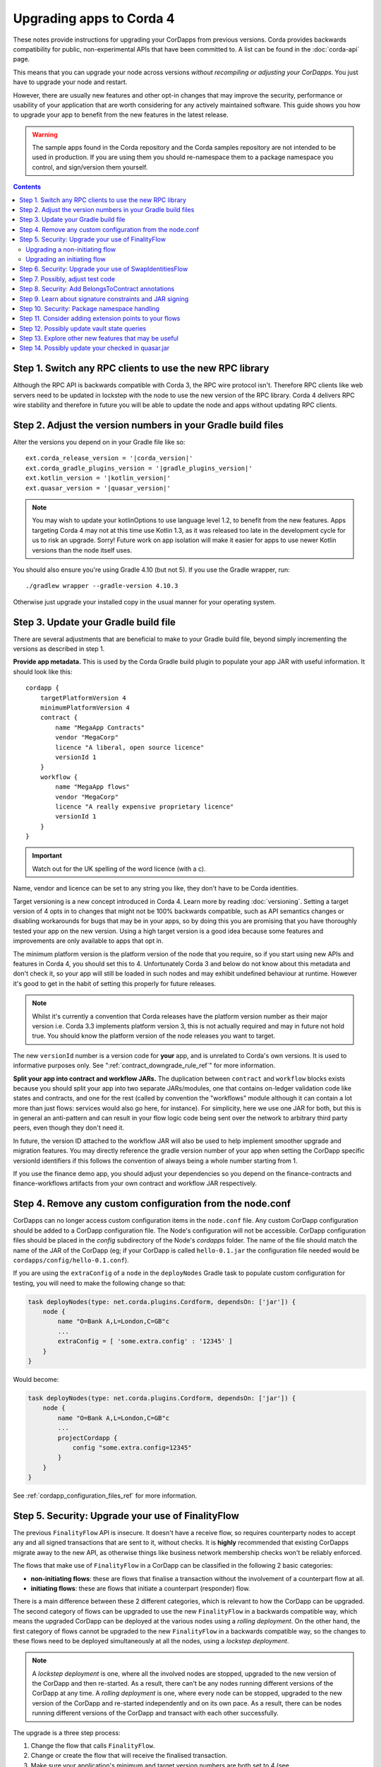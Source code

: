 .. highlight:: kotlin
.. raw:: html

   <script type="text/javascript" src="_static/jquery.js"></script>
   <script type="text/javascript" src="_static/codesets.js"></script>

Upgrading apps to Corda 4
=========================

These notes provide instructions for upgrading your CorDapps from previous versions. Corda provides backwards compatibility for public,
non-experimental APIs that have been committed to. A list can be found in the :doc:`corda-api` page.

This means that you can upgrade your node across versions *without recompiling or adjusting your CorDapps*. You just have to upgrade
your node and restart.

However, there are usually new features and other opt-in changes that may improve the security, performance or usability of your
application that are worth considering for any actively maintained software. This guide shows you how to upgrade your app to benefit
from the new features in the latest release.

.. warning:: The sample apps found in the Corda repository and the Corda samples repository are not intended to be used in production.
   If you are using them you should re-namespace them to a package namespace you control, and sign/version them yourself.

.. contents::
   :depth: 3

Step 1. Switch any RPC clients to use the new RPC library
---------------------------------------------------------

Although the RPC API is backwards compatible with Corda 3, the RPC wire protocol isn't. Therefore RPC clients like web servers need to be
updated in lockstep with the node to use the new version of the RPC library. Corda 4 delivers RPC wire stability and therefore in future you
will be able to update the node and apps without updating RPC clients.

.. _cordapp_upgrade_version_numbers_ref:

Step 2. Adjust the version numbers in your Gradle build files
-------------------------------------------------------------

Alter the versions you depend on in your Gradle file like so:

.. parsed-literal::

    ext.corda_release_version = '|corda_version|'
    ext.corda_gradle_plugins_version = '|gradle_plugins_version|'
    ext.kotlin_version = '|kotlin_version|'
    ext.quasar_version = '|quasar_version|'

.. note:: You may wish to update your kotlinOptions to use language level 1.2, to benefit from the new features. Apps targeting Corda 4
   may not at this time use Kotlin 1.3, as it was released too late in the development cycle
   for us to risk an upgrade. Sorry! Future work on app isolation will make it easier for apps to use newer Kotlin versions than
   the node itself uses.

You should also ensure you're using Gradle 4.10 (but not 5). If you use the Gradle wrapper, run::

    ./gradlew wrapper --gradle-version 4.10.3

Otherwise just upgrade your installed copy in the usual manner for your operating system.

Step 3. Update your Gradle build file
-------------------------------------

There are several adjustments that are beneficial to make to your Gradle build file, beyond simply incrementing the versions
as described in step 1.

**Provide app metadata.** This is used by the Corda Gradle build plugin to populate your app JAR with useful information.
It should look like this::

    cordapp {
        targetPlatformVersion 4
        minimumPlatformVersion 4
        contract {
            name "MegaApp Contracts"
            vendor "MegaCorp"
            licence "A liberal, open source licence"
            versionId 1
        }
        workflow {
            name "MegaApp flows"
            vendor "MegaCorp"
            licence "A really expensive proprietary licence"
            versionId 1
        }
    }

.. important:: Watch out for the UK spelling of the word licence (with a c).

Name, vendor and licence can be set to any string you like, they don't have to be Corda identities.

Target versioning is a new concept introduced in Corda 4. Learn more by reading :doc:`versioning`.
Setting a target version of 4 opts in to changes that might not be 100% backwards compatible, such as
API semantics changes or disabling workarounds for bugs that may be in your apps, so by doing this you
are promising that you have thoroughly tested your app on the new version. Using a high target version is
a good idea because some features and improvements are only available to apps that opt in.

The minimum platform version is the platform version of the node that you require, so if you
start using new APIs and features in Corda 4, you should set this to 4. Unfortunately Corda 3 and below
do not know about this metadata and don't check it, so your app will still be loaded in such nodes and
may exhibit undefined behaviour at runtime. However it's good to get in the habit of setting this
properly for future releases.

.. note:: Whilst it's currently a convention that Corda releases have the platform version number as their
   major version i.e. Corda 3.3 implements platform version 3, this is not actually required and may in
   future not hold true. You should know the platform version of the node releases you want to target.

The new ``versionId`` number is a version code for **your** app, and is unrelated to Corda's own versions.
It is used to informative purposes only. See ":ref:`contract_downgrade_rule_ref`" for more information.

**Split your app into contract and workflow JARs.** The duplication between ``contract`` and ``workflow`` blocks exists because you should split your app into
two separate JARs/modules, one that contains on-ledger validation code like states and contracts, and one
for the rest (called by convention the "workflows" module although it can contain a lot more than just flows:
services would also go here, for instance). For simplicity, here we use one JAR for both, but this is in
general an anti-pattern and can result in your flow logic code being sent over the network to arbitrary
third party peers, even though they don't need it.

In future, the version ID attached to the workflow JAR will also be used to help implement smoother upgrade
and migration features. You may directly reference the gradle version number of your app when setting the
CorDapp specific versionId identifiers if this follows the convention of always being a whole number
starting from 1.

If you use the finance demo app, you should adjust your dependencies so you depend on the finance-contracts
and finance-workflows artifacts from your own contract and workflow JAR respectively.

Step 4. Remove any custom configuration from the node.conf
----------------------------------------------------------

CorDapps can no longer access custom configuration items in the ``node.conf`` file. Any custom CorDapp configuration should be added to a
CorDapp configuration file. The Node's configuration will not be accessible. CorDapp configuration files should be placed in the
`config` subdirectory of the Node's `cordapps` folder. The name of the file should match the name of the JAR of the CorDapp (eg; if your
CorDapp is called ``hello-0.1.jar`` the configuration file needed would be ``cordapps/config/hello-0.1.conf``).

If you are using the ``extraConfig`` of a ``node`` in the ``deployNodes`` Gradle task to populate custom configuration for testing, you will need
to make the following change so that:

.. sourcecode:: groovy

    task deployNodes(type: net.corda.plugins.Cordform, dependsOn: ['jar']) {
        node {
            name "O=Bank A,L=London,C=GB"c
            ...
            extraConfig = [ 'some.extra.config' : '12345' ]
        }
    }

Would become:

.. sourcecode:: groovy

    task deployNodes(type: net.corda.plugins.Cordform, dependsOn: ['jar']) {
        node {
            name "O=Bank A,L=London,C=GB"c
            ...
            projectCordapp {
                config "some.extra.config=12345"
            }
        }
    }

See :ref:`cordapp_configuration_files_ref` for more information.

.. _cordapp_upgrade_finality_flow_ref:

Step 5. Security: Upgrade your use of FinalityFlow
--------------------------------------------------

The previous ``FinalityFlow`` API is insecure. It doesn't have a receive flow, so requires counterparty nodes to accept any and
all signed transactions that are sent to it, without checks. It is **highly** recommended that existing CorDapps migrate
away to the new API, as otherwise things like business network membership checks won't be reliably enforced.

The flows that make use of ``FinalityFlow`` in a CorDapp can be classified in the following 2 basic categories:

* **non-initiating flows**: these are flows that finalise a transaction without the involvement of a counterpart flow at all.
* **initiating flows**: these are flows that initiate a counterpart (responder) flow.

There is a main difference between these 2 different categories, which is relevant to how the CorDapp can be upgraded.
The second category of flows can be upgraded to use the new ``FinalityFlow`` in a backwards compatible way, which means the upgraded CorDapp can be deployed at the various nodes using a *rolling deployment*.
On the other hand, the first category of flows cannot be upgraded to the new ``FinalityFlow`` in a backwards compatible way, so the changes to these flows need to be deployed simultaneously at all the nodes, using a *lockstep deployment*.

.. note::  A *lockstep deployment* is one, where all the involved nodes are stopped, upgraded to the new version of the CorDapp and then re-started.
    As a result, there can't be any nodes running different versions of the CorDapp at any time.
    A *rolling deployment* is one, where every node can be stopped, upgraded to the new version of the CorDapp and re-started independently and on its own pace.
    As a result, there can be nodes running different versions of the CorDapp and transact with each other successfully.

The upgrade is a three step process:

1. Change the flow that calls ``FinalityFlow``.
2. Change or create the flow that will receive the finalised transaction.
3. Make sure your application's minimum and target version numbers are both set to 4 (see :ref:`cordapp_upgrade_version_numbers_ref`).

Upgrading a non-initiating flow
^^^^^^^^^^^^^^^^^^^^^^^^^^^^^^^

As an example, let's take a very simple flow that finalises a transaction without the involvement of a counterpart flow:

.. container:: codeset

    .. literalinclude:: example-code/src/main/kotlin/net/corda/docs/kotlin/FinalityFlowMigration.kt
        :language: kotlin
        :start-after: DOCSTART SimpleFlowUsingOldApi
        :end-before: DOCEND SimpleFlowUsingOldApi

    .. literalinclude:: example-code/src/main/java/net/corda/docs/java/FinalityFlowMigration.java
        :language: java
        :start-after: DOCSTART SimpleFlowUsingOldApi
        :end-before: DOCEND SimpleFlowUsingOldApi
        :dedent: 4

To use the new API, this flow needs to be annotated with ``InitiatingFlow`` and a ``FlowSession`` to the participant(s) of the transaction must be
passed to ``FinalityFlow`` :

.. container:: codeset

    .. literalinclude:: example-code/src/main/kotlin/net/corda/docs/kotlin/FinalityFlowMigration.kt
        :language: kotlin
        :start-after: DOCSTART SimpleFlowUsingNewApi
        :end-before: DOCEND SimpleFlowUsingNewApi

    .. literalinclude:: example-code/src/main/java/net/corda/docs/java/FinalityFlowMigration.java
        :language: java
        :start-after: DOCSTART SimpleFlowUsingNewApi
        :end-before: DOCEND SimpleFlowUsingNewApi
        :dedent: 4

If there are more than one transaction participants then a session to each one must be initiated, excluding the local party
and the notary.

A responder flow has to be introduced, which will automatically run on the other participants' nodes, which will call ``ReceiveFinalityFlow``
to record the finalised transaction:

.. container:: codeset

    .. literalinclude:: example-code/src/main/kotlin/net/corda/docs/kotlin/FinalityFlowMigration.kt
        :language: kotlin
        :start-after: DOCSTART SimpleNewResponderFlow
        :end-before: DOCEND SimpleNewResponderFlow

    .. literalinclude:: example-code/src/main/java/net/corda/docs/java/FinalityFlowMigration.java
        :language: java
        :start-after: DOCSTART SimpleNewResponderFlow
        :end-before: DOCEND SimpleNewResponderFlow
        :dedent: 4

.. note:: As described above, all the nodes in your business network will need the new CorDapp, otherwise they won't know how to receive the transaction. **This
   includes nodes which previously didn't have the old CorDapp.** If a node is sent a transaction and it doesn't have the new CorDapp loaded
   then simply restart it with the CorDapp and the transaction will be recorded.

Upgrading an initiating flow
^^^^^^^^^^^^^^^^^^^^^^^^^^^^

For flows which are already initiating counterpart flows then it's a matter of using the existing flow session.
Note however, the new ``FinalityFlow`` is inlined and so the sequence of sends and receives between the two flows will
change and will be incompatible with your current flows. You can use the flow version API to write your flows in a
backwards compatible manner.

Here's what an upgraded initiating flow may look like:

.. container:: codeset

    .. literalinclude:: example-code/src/main/kotlin/net/corda/docs/kotlin/FinalityFlowMigration.kt
        :language: kotlin
        :start-after: DOCSTART ExistingInitiatingFlow
        :end-before: DOCEND ExistingInitiatingFlow

    .. literalinclude:: example-code/src/main/java/net/corda/docs/java/FinalityFlowMigration.java
        :language: java
        :start-after: DOCSTART ExistingInitiatingFlow
        :end-before: DOCEND ExistingInitiatingFlow
        :dedent: 4

For the responder flow, insert a call to ``ReceiveFinalityFlow`` at the location where it's expecting to receive the
finalised transaction. If the initiator is written in a backwards compatible way then so must the responder.

.. container:: codeset

    .. literalinclude:: example-code/src/main/kotlin/net/corda/docs/kotlin/FinalityFlowMigration.kt
        :language: kotlin
        :start-after: DOCSTART ExistingResponderFlow
        :end-before: DOCEND ExistingResponderFlow
        :dedent: 8

    .. literalinclude:: example-code/src/main/java/net/corda/docs/java/FinalityFlowMigration.java
        :language: java
        :start-after: DOCSTART ExistingResponderFlow
        :end-before: DOCEND ExistingResponderFlow
        :dedent: 12

You may already be using ``waitForLedgerCommit`` in your responder flow for the finalised transaction to appear in the local node's vault.
Now that it's calling ``ReceiveFinalityFlow``, which effectively does the same thing, this is no longer necessary. The call to
``waitForLedgerCommit`` should be removed.

Step 6. Security: Upgrade your use of SwapIdentitiesFlow
--------------------------------------------------------

The :ref:`confidential_identities_ref` API is experimental in Corda 3 and remains so in Corda 4. In this release, the ``SwapIdentitiesFlow``
has been adjusted in the same way as ``FinalityFlow`` above, to close problems with confidential identities being injectable into a node
outside of other flow context. Old code will still work, but it is recommended to adjust your call sites so a session is passed into
the ``SwapIdentitiesFlow``.

Step 7. Possibly, adjust test code
----------------------------------

``MockNodeParameters`` and functions creating it no longer use a lambda expecting a ``NodeConfiguration`` object.
Use a ``MockNetworkConfigOverrides`` object instead. This is an API change we regret, but unfortunately in Corda 3 we accidentally exposed
large amounts of the node internal code through this one API entry point. We have now insulated the test API from node internals and
reduced the exposure.

If you are constructing a MockServices for testing contracts, and your contract uses the Cash contract from the finance app, you
now need to explicitly add ``net.corda.finance.contracts`` to the list of ``cordappPackages``. This is a part of the work to disentangle
the finance app (which is really a demo app) from the Corda internals. Example::

    val ledgerServices = MockServices(
        listOf("net.corda.examples.obligation", "net.corda.testing.contracts"),
        identityService = makeTestIdentityService(),
        initialIdentity = TestIdentity(CordaX500Name("TestIdentity", "", "GB"))
    )

becomes::

    val ledgerServices = MockServices(
        listOf("net.corda.examples.obligation", "net.corda.testing.contracts", "net.corda.finance.contracts"),
        identityService = makeTestIdentityService(),
        initialIdentity = TestIdentity(CordaX500Name("TestIdentity", "", "GB"))
    )

You may need to use the new ``TestCordapp`` API when testing with the node driver or mock network, especially if you decide to stick with the
pre-Corda 4 ``FinalityFlow`` API. The previous way of pulling in CorDapps into your tests (i.e. via using the ``cordappPackages`` parameter) does not honour CorDapp versioning.
The new API ``TestCordapp.findCordapp()`` discovers the CorDapps that contain the provided packages scanning the classpath, so you have to ensure that the classpath the tests are running under contains either the CorDapp ``.jar`` or (if using Gradle) the relevant Gradle sub-project.
In the first case, the versioning information in the CorDapp ``.jar`` file will be maintained. In the second case, the versioning information will be retrieved from the Gradle ``cordapp`` task.
For example, if you are using ``MockNetwork`` for your tests, the following code::

    val mockNetwork = MockNetwork(
        cordappPackages = listOf("net.corda.examples.obligation", "net.corda.finance.contracts"),
        notarySpecs = listOf(MockNetworkNotarySpec(notary))
    )

would need to be transformed into::

    val mockNetwork = MockNetwork(MockNetworkParameters(
        cordappsForAllNodes = listOf(TestCordapp.findCordapp("net.corda.businessnetworks.membership")),
        notarySpecs = listOf(MockNetworkNotarySpec(notary))
    ))

Note that every package should exist in only one CorDapp, otherwise the discovery process won't be able to determine which one to use and you will most probably see an exception telling you ``There is more than one CorDapp containing the package``.
For instance, if you have 2 CorDapps containing the packages ``net.corda.examples.obligation.contracts`` and ``net.corda.examples.obligation.flows``, you will get this error if you specify the package ``net.corda.examples.obligation``.


.. note:: If you have any CorDapp code (e.g. flows/contracts/states) that is only used by the tests and located in the same test module, it won't be discovered now.
    You will need to move them in the main module of one of your CorDapps or create a new, separate CorDapp for them, in case you don't want this code to live inside your production CorDapps.

Step 8. Security: Add BelongsToContract annotations
---------------------------------------------------

In versions of the platform prior to v4, it was the responsibility of contract and flow logic to ensure that ``TransactionState`` objects
contained the correct class name of the expected contract class. If these checks were omitted, it would be possible for a malicious counterparty
to construct a transaction containing e.g. a cash state governed by a commercial paper contract. The contract would see that there were no
commercial paper states in a transaction and do nothing, i.e. accept.

In Corda 4 the platform takes over this responsibility from the app, if the app has a target version of 4 or higher. A state is expected
to be governed by a contract that is either:

1. The outer class of the state class, if the state is an inner class of a contract. This is a common design pattern.
2. Annotated with ``@BelongsToContract`` which specifies the contract class explicitly.

Learn more by reading ":ref:`implicit_constraint_types`". If an app targets Corda 3 or lower (i.e. does not specify a target version),
states that point to contracts outside their package will trigger a log warning but validation will proceed.

Step 9. Learn about signature constraints and JAR signing
---------------------------------------------------------

:doc:`design/data-model-upgrades/signature-constraints` are a new data model feature introduced in Corda 4. They make it much easier to
deploy application upgrades smoothly and in a decentralised manner. Signature constraints are the new default mode for CorDapps, and
the act of upgrading your app to use the version 4 Gradle plugins will result in your app being automatically signed, and new states
automatically using new signature constraints selected automatically based on these signing keys.

You can read more about signature constraints and what they do in :doc:`api-contract-constraints`. The ``TransactionBuilder`` class will
automatically use them if your application JAR is signed. **We recommend all JARs are signed**. To learn how to sign your JAR files, read
:ref:`cordapp_build_system_signing_cordapp_jar_ref`. In dev mode, all JARs are signed by developer certificates. If a JAR that was signed
with developer certificates is deployed to a production node, the node will refuse to start. Therefore to deploy apps built for Corda 4
to production you will need to generate signing keys and integrate them with the build process.

.. note:: Please read the :doc:`cordapp-constraint-migration` guide to understand how to upgrade CorDapps to use Corda 4 signature constraints and consume
    existing states on ledger issued with older constraint types (e.g. Corda 3.x states issued with **hash** or **CZ whitelisted** constraints).

Step 10. Security: Package namespace handling
---------------------------------------------

Almost no apps will be affected by these changes, but they're important to know about.

There are two improvements to how Java package protection is handled in Corda 4:

1. Package sealing
2. Package namespace ownership

**Sealing.** App isolation has been improved. Version 4 of the finance CorDapps (*corda-finance-contracts.jar*, *corda-finance-workflows.jar*) is now built as a set of sealed and
signed JAR files. This means classes in your own CorDapps cannot be placed under the following package namespace:  ``net.corda.finance``

In the unlikely event that you were injecting code into ``net.corda.finance.*`` package namespaces from your own apps, you will need to move them
into a new package, e.g. ``net/corda/finance/flows/MyClass.java`` can be moved to ``com/company/corda/finance/flows/MyClass.java``.
As a consequence your classes are no longer able to access non-public members of finance CorDapp classes.

When signing your JARs for Corda 4, your own apps will also become sealed, meaning other JARs cannot place classes into your own packages.
This is a security upgrade that ensures package-private visibility in Java code works correctly. If other apps could define classes in your own
packages, they could call package-private methods, which may not be expected by the developers.

**Namespace ownership.** This part is only relevant if you are joining a production compatibility zone. You may wish to contact your zone operator
and request ownership of your root package namespaces (e.g. ``com.megacorp.*``), with the signing keys you will be using to sign your app JARs.
The zone operator can then add your signing key to the network parameters, and prevent attackers defining types in your own package namespaces.
Whilst this feature is optional and not strictly required, it may be helpful to block attacks at the boundaries of a Corda based application
where type names may be taken "as read". You can learn more about this feature and the motivation for it by reading
":doc:`design/data-model-upgrades/package-namespace-ownership`".

Step 11. Consider adding extension points to your flows
-------------------------------------------------------

In Corda 4 it is possible for flows in one app to subclass and take over flows from another. This allows you to create generic, shared
flow logic that individual users can customise at pre-agreed points (protected methods). For example, a site-specific app could be developed
that causes transaction details to be converted to a PDF and sent to a particular printer. This would be an inappropriate feature to put
into shared business logic, but it makes perfect sense to put into a user-specific app they developed themselves.

If your flows could benefit from being extended in this way, read ":doc:`flow-overriding`" to learn more.

Step 12. Possibly update vault state queries
--------------------------------------------

In Corda 4 queries made on a node's vault can filter by the relevancy of those states to the node. As this functionality does not exist in
Corda 3, apps will continue to receive all states in any vault queries. However, it may make sense to migrate queries expecting just those states relevant
to the node in question to query for only relevant states. See :doc:`api-vault-query` for more details on how to do this. Not doing this
may result in queries returning more states than expected if the node is using observer functionality (see ":doc:`tutorial-observer-nodes`").

Step 13. Explore other new features that may be useful
------------------------------------------------------

Corda 4 adds several new APIs that help you build applications. Why not explore:

* The `new withEntityManager API <api/javadoc/net/corda/core/node/ServiceHub.html#withEntityManager-block->`_ for using JPA inside your flows and services.
* :ref:`reference_states`, that let you use an input state without consuming it.
* :ref:`state_pointers`, that make it easier to 'point' to one state from another and follow the latest version of a linear state.

Please also read the :doc:`CorDapp Upgradeability Guarantees <cordapp-upgradeability>` associated with CorDapp upgrading.

Step 14. Possibly update your checked in quasar.jar
---------------------------------------------------

If your project is based on one of the official cordapp templates, it is likely you have a ``lib/quasar.jar`` checked in.  It is worth noting
that you only use this if you use the JUnit runner in IntelliJ.  In the latest release of the cordapp templates, this directory has
been removed.

You have some choices here:

* Upgrade your ``quasar.jar`` to the version consistent with your Corda version
* Delete your ``lib`` directory and switch to using the Gradle test runner

Instructions for both options can be found in :ref:`Running tests in Intellij <tutorial_cordapp_running_tests_intellij>`.
